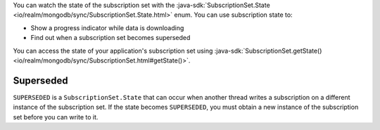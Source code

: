 You can watch the state of the subscription set with the 
:java-sdk:`SubscriptionSet.State <io/realm/mongodb/sync/SubscriptionSet.State.html>` enum.
You can use subscription state to:

- Show a progress indicator while data is downloading
- Find out when a subscription set becomes superseded

You can access the state of your application's subscription set using
:java-sdk:`SubscriptionSet.getState() <io/realm/mongodb/sync/SubscriptionSet.html#getState()>`.

Superseded
``````````

``SUPERSEDED`` is a ``SubscriptionSet.State`` that can occur when another
thread writes a subscription on a different instance of the 
subscription set. If the state becomes ``SUPERSEDED``, you must obtain 
a new instance of the subscription set before you can write to it.
